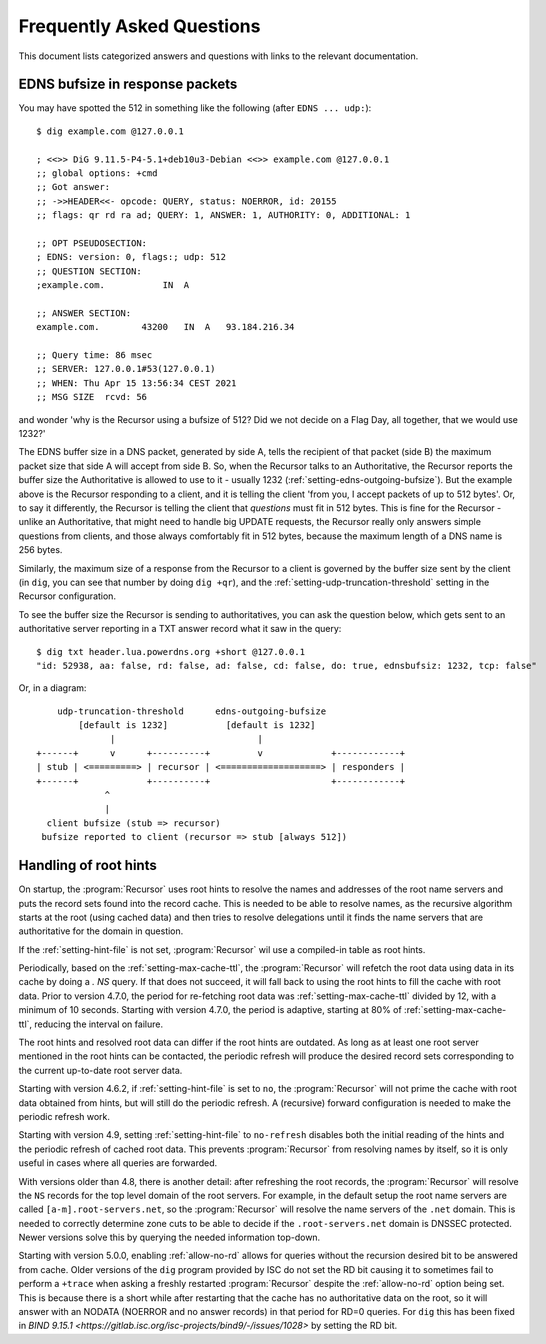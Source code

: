Frequently Asked Questions
==========================

This document lists categorized answers and questions with links to the relevant documentation.

EDNS bufsize in response packets
--------------------------------

You may have spotted the 512 in something like the following (after ``EDNS ... udp:``)::

  $ dig example.com @127.0.0.1
  
  ; <<>> DiG 9.11.5-P4-5.1+deb10u3-Debian <<>> example.com @127.0.0.1
  ;; global options: +cmd
  ;; Got answer:
  ;; ->>HEADER<<- opcode: QUERY, status: NOERROR, id: 20155
  ;; flags: qr rd ra ad; QUERY: 1, ANSWER: 1, AUTHORITY: 0, ADDITIONAL: 1
  
  ;; OPT PSEUDOSECTION:
  ; EDNS: version: 0, flags:; udp: 512
  ;; QUESTION SECTION:
  ;example.com.           IN  A
  
  ;; ANSWER SECTION:
  example.com.        43200   IN  A   93.184.216.34
  
  ;; Query time: 86 msec
  ;; SERVER: 127.0.0.1#53(127.0.0.1)
  ;; WHEN: Thu Apr 15 13:56:34 CEST 2021
  ;; MSG SIZE  rcvd: 56

and wonder 'why is the Recursor using a bufsize of 512? Did we not decide on a Flag Day, all together, that we would use 1232?'

The EDNS buffer size in a DNS packet, generated by side A, tells the recipient of that packet (side B) the maximum packet size that side A will accept from side B.
So, when the Recursor talks to an Authoritative, the Recursor reports the buffer size the Authoritative is allowed to use to it - usually 1232 (:ref:`setting-edns-outgoing-bufsize`).
But the example above is the Recursor responding to a client, and it is telling the client 'from you, I accept packets of up to 512 bytes'.
Or, to say it differently, the Recursor is telling the client that *questions* must fit in 512 bytes.
This is fine for the Recursor - unlike an Authoritative, that might need to handle big UPDATE requests, the Recursor really only answers simple questions from clients, and those always comfortably fit in 512 bytes, because the maximum length of a DNS name is 256 bytes.

Similarly, the maximum size of a response from the Recursor to a client is governed by the buffer size sent by the client (in ``dig``, you can see that number by doing ``dig +qr``), and the :ref:`setting-udp-truncation-threshold` setting in the Recursor configuration.

To see the buffer size the Recursor is sending to authoritatives, you can ask the question below, which gets sent to an authoritative server reporting in a TXT answer record what it saw in the query::

  $ dig txt header.lua.powerdns.org +short @127.0.0.1
  "id: 52938, aa: false, rd: false, ad: false, cd: false, do: true, ednsbufsiz: 1232, tcp: false"

Or, in a diagram::

        udp-truncation-threshold      edns-outgoing-bufsize
            [default is 1232]           [default is 1232]
                  |                           |
    +------+      v      +----------+         v             +------------+
    | stub | <=========> | recursor | <===================> | responders |
    +------+             +----------+                       +------------+
                 ^
                 |
      client bufsize (stub => recursor)
     bufsize reported to client (recursor => stub [always 512])

.. _handling-of-root-hints:


Handling of root hints
----------------------

On startup, the :program:`Recursor` uses root hints to resolve the names and addresses of the root name servers and puts the record sets found into the record cache.
This is needed to be able to resolve names, as the recursive algorithm starts at the root (using cached data) and then tries to resolve delegations until it finds the name servers that are authoritative for the domain in question.

If the :ref:`setting-hint-file` is not set, :program:`Recursor` wil use a compiled-in table as root hints.

Periodically, based on the :ref:`setting-max-cache-ttl`, the :program:`Recursor` will refetch the root data using data in its cache by doing a `. NS` query.
If that does not succeed, it will fall back to using the root hints to fill the cache with root data.
Prior to version 4.7.0, the period for re-fetching root data was :ref:`setting-max-cache-ttl` divided by 12, with a minimum of 10 seconds.
Starting with version 4.7.0, the period is adaptive, starting at 80% of :ref:`setting-max-cache-ttl`, reducing the interval on failure.

The root hints and resolved root data can differ if the root hints are outdated.
As long as at least one root server mentioned in the root hints can be contacted, the periodic refresh will produce the desired record sets corresponding to the current up-to-date root server data.

Starting with version 4.6.2, if :ref:`setting-hint-file` is set to ``no``, the :program:`Recursor` will not prime the cache with root data obtained from hints, but will still do the periodic refresh.
A (recursive) forward configuration is needed to make the periodic refresh work.

Starting with version 4.9, setting :ref:`setting-hint-file` to ``no-refresh`` disables both the initial reading of the hints and the periodic refresh of cached root data.
This prevents :program:`Recursor` from resolving names by itself, so it is only useful in cases where all queries are forwarded.

With versions older than 4.8, there is another detail: after refreshing the root records, the :program:`Recursor` will resolve the ``NS`` records for the top level domain of the root servers.
For example, in the default setup the root name servers are called ``[a-m].root-servers.net``, so the :program:`Recursor` will resolve the name servers of the ``.net`` domain.
This is needed to correctly determine zone cuts to be able to decide if the ``.root-servers.net`` domain is DNSSEC protected. Newer versions solve this by querying the needed information top-down.

Starting with version 5.0.0, enabling :ref:`allow-no-rd` allows for queries without the recursion desired bit to be answered from cache.
Older versions of the ``dig`` program provided by ISC do not set the RD bit causing it to sometimes fail to perform a ``+trace`` when asking a freshly restarted :program:`Recursor` despite the :ref:`allow-no-rd` option being set.
This is because there is a short while after restarting that the cache has no authoritative data on the root, so it will answer with an NODATA (NOERROR and no answer records) in that period for RD=0 queries.
For ``dig`` this has been fixed in `BIND 9.15.1 <https://gitlab.isc.org/isc-projects/bind9/-/issues/1028>` by setting the RD bit.